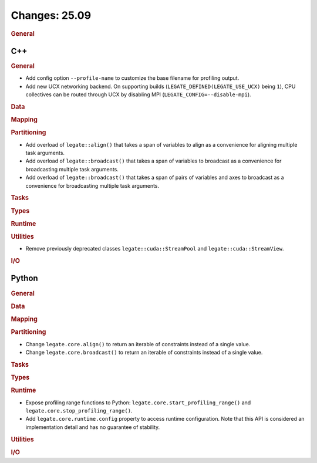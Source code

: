 ..
  SPDX-FileCopyrightText: Copyright (c) 2022-2025 NVIDIA CORPORATION & AFFILIATES. All rights reserved.
  SPDX-License-Identifier: Apache-2.0

Changes: 25.09
==============

..
   STYLE:
   * Capitalize sentences.
   * Use the imperative tense: Add, Improve, Change, etc.
   * Use a period (.) at the end of entries.
   * Be concise yet informative.
   * If possible, provide an executive summary of the new feature, but do not
     just repeat its doc string. However, if the feature requires changes from
     the user, then describe those changes in detail, and provide examples of
     the changes required.


.. rubric:: General

C++
---

.. rubric:: General

- Add config option ``--profile-name`` to customize the base filename for profiling
  output.
- Add new UCX networking backend. On supporting builds (``LEGATE_DEFINED(LEGATE_USE_UCX)``
  being ``1``), CPU collectives can be routed through UCX by disabling
  MPI (``LEGATE_CONFIG=--disable-mpi``).

.. rubric:: Data

.. rubric:: Mapping

.. rubric:: Partitioning

- Add overload of ``legate::align()`` that takes a span of variables to align as a
  convenience for aligning multiple task arguments.
- Add overload of ``legate::broadcast()`` that takes a span of variables to broadcast as a
  convenience for broadcasting multiple task arguments.
- Add overload of ``legate::broadcast()`` that takes a span of pairs of variables and axes
  to broadcast as a convenience for broadcasting multiple task arguments.

.. rubric:: Tasks

.. rubric:: Types

.. rubric:: Runtime

.. rubric:: Utilities

- Remove previously deprecated classes ``legate::cuda::StreamPool`` and
  ``legate::cuda::StreamView``.

.. rubric:: I/O


Python
------

.. rubric:: General

.. rubric:: Data

.. rubric:: Mapping

.. rubric:: Partitioning

- Change ``legate.core.align()`` to return an iterable of constraints instead of a single
  value.
- Change ``legate.core.broadcast()`` to return an iterable of constraints instead of a
  single value.

.. rubric:: Tasks

.. rubric:: Types

.. rubric:: Runtime

- Expose profiling range functions to Python: ``legate.core.start_profiling_range()`` and
  ``legate.core.stop_profiling_range()``.
- Add ``legate.core.runtime.config`` property to access runtime configuration. Note that this
  API is considered an implementation detail and has no guarantee of stability.

.. rubric:: Utilities

.. rubric:: I/O
